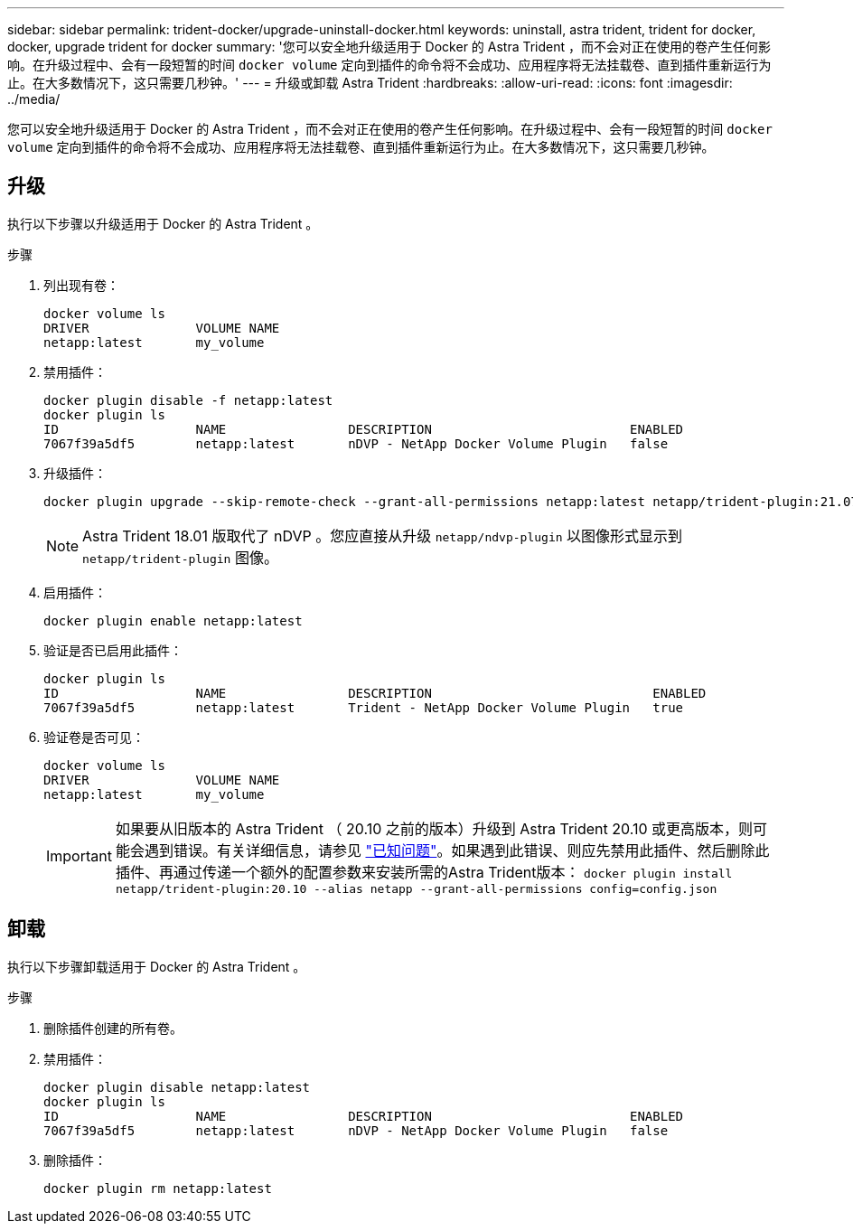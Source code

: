 ---
sidebar: sidebar 
permalink: trident-docker/upgrade-uninstall-docker.html 
keywords: uninstall, astra trident, trident for docker, docker, upgrade trident for docker 
summary: '您可以安全地升级适用于 Docker 的 Astra Trident ，而不会对正在使用的卷产生任何影响。在升级过程中、会有一段短暂的时间 `docker volume` 定向到插件的命令将不会成功、应用程序将无法挂载卷、直到插件重新运行为止。在大多数情况下，这只需要几秒钟。' 
---
= 升级或卸载 Astra Trident
:hardbreaks:
:allow-uri-read: 
:icons: font
:imagesdir: ../media/


您可以安全地升级适用于 Docker 的 Astra Trident ，而不会对正在使用的卷产生任何影响。在升级过程中、会有一段短暂的时间 `docker volume` 定向到插件的命令将不会成功、应用程序将无法挂载卷、直到插件重新运行为止。在大多数情况下，这只需要几秒钟。



== 升级

执行以下步骤以升级适用于 Docker 的 Astra Trident 。

.步骤
. 列出现有卷：
+
[listing]
----
docker volume ls
DRIVER              VOLUME NAME
netapp:latest       my_volume
----
. 禁用插件：
+
[listing]
----
docker plugin disable -f netapp:latest
docker plugin ls
ID                  NAME                DESCRIPTION                          ENABLED
7067f39a5df5        netapp:latest       nDVP - NetApp Docker Volume Plugin   false
----
. 升级插件：
+
[listing]
----
docker plugin upgrade --skip-remote-check --grant-all-permissions netapp:latest netapp/trident-plugin:21.07
----
+

NOTE: Astra Trident 18.01 版取代了 nDVP 。您应直接从升级 `netapp/ndvp-plugin` 以图像形式显示到 `netapp/trident-plugin` 图像。

. 启用插件：
+
[listing]
----
docker plugin enable netapp:latest
----
. 验证是否已启用此插件：
+
[listing]
----
docker plugin ls
ID                  NAME                DESCRIPTION                             ENABLED
7067f39a5df5        netapp:latest       Trident - NetApp Docker Volume Plugin   true
----
. 验证卷是否可见：
+
[listing]
----
docker volume ls
DRIVER              VOLUME NAME
netapp:latest       my_volume
----
+

IMPORTANT: 如果要从旧版本的 Astra Trident （ 20.10 之前的版本）升级到 Astra Trident 20.10 或更高版本，则可能会遇到错误。有关详细信息，请参见 link:known-issues-docker.html["已知问题"^]。如果遇到此错误、则应先禁用此插件、然后删除此插件、再通过传递一个额外的配置参数来安装所需的Astra Trident版本： `docker plugin install netapp/trident-plugin:20.10 --alias netapp --grant-all-permissions config=config.json`





== 卸载

执行以下步骤卸载适用于 Docker 的 Astra Trident 。

.步骤
. 删除插件创建的所有卷。
. 禁用插件：
+
[listing]
----
docker plugin disable netapp:latest
docker plugin ls
ID                  NAME                DESCRIPTION                          ENABLED
7067f39a5df5        netapp:latest       nDVP - NetApp Docker Volume Plugin   false
----
. 删除插件：
+
[listing]
----
docker plugin rm netapp:latest
----

